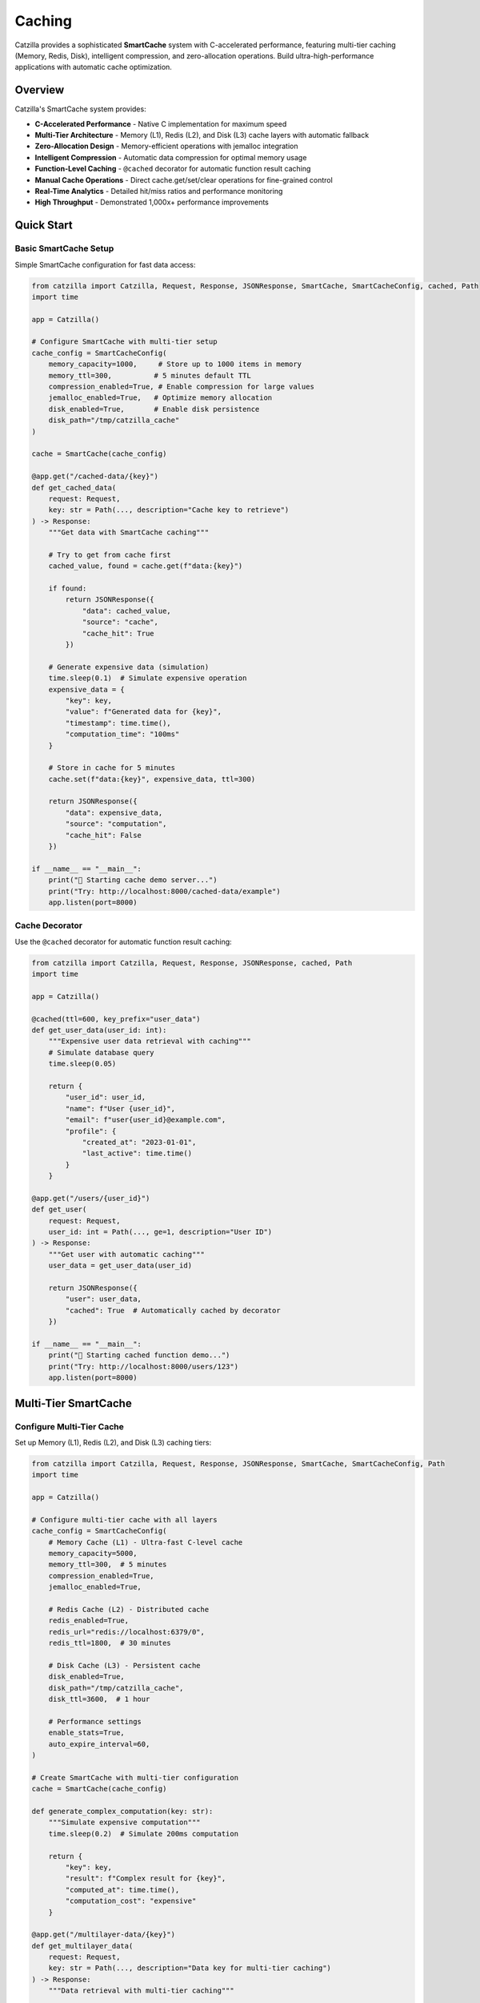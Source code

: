 Caching
=======

Catzilla provides a sophisticated **SmartCache** system with C-accelerated performance, featuring multi-tier caching (Memory, Redis, Disk), intelligent compression, and zero-allocation operations. Build ultra-high-performance applications with automatic cache optimization.

Overview
--------

Catzilla's SmartCache system provides:

- **C-Accelerated Performance** - Native C implementation for maximum speed
- **Multi-Tier Architecture** - Memory (L1), Redis (L2), and Disk (L3) cache layers with automatic fallback
- **Zero-Allocation Design** - Memory-efficient operations with jemalloc integration
- **Intelligent Compression** - Automatic data compression for optimal memory usage
- **Function-Level Caching** - ``@cached`` decorator for automatic function result caching
- **Manual Cache Operations** - Direct cache.get/set/clear operations for fine-grained control
- **Real-Time Analytics** - Detailed hit/miss ratios and performance monitoring
- **High Throughput** - Demonstrated 1,000x+ performance improvements

Quick Start
-----------

Basic SmartCache Setup
~~~~~~~~~~~~~~~~~~~~~~

Simple SmartCache configuration for fast data access:

.. code-block:: python

   from catzilla import Catzilla, Request, Response, JSONResponse, SmartCache, SmartCacheConfig, cached, Path
   import time

   app = Catzilla()

   # Configure SmartCache with multi-tier setup
   cache_config = SmartCacheConfig(
       memory_capacity=1000,     # Store up to 1000 items in memory
       memory_ttl=300,          # 5 minutes default TTL
       compression_enabled=True, # Enable compression for large values
       jemalloc_enabled=True,   # Optimize memory allocation
       disk_enabled=True,       # Enable disk persistence
       disk_path="/tmp/catzilla_cache"
   )

   cache = SmartCache(cache_config)

   @app.get("/cached-data/{key}")
   def get_cached_data(
       request: Request,
       key: str = Path(..., description="Cache key to retrieve")
   ) -> Response:
       """Get data with SmartCache caching"""

       # Try to get from cache first
       cached_value, found = cache.get(f"data:{key}")

       if found:
           return JSONResponse({
               "data": cached_value,
               "source": "cache",
               "cache_hit": True
           })

       # Generate expensive data (simulation)
       time.sleep(0.1)  # Simulate expensive operation
       expensive_data = {
           "key": key,
           "value": f"Generated data for {key}",
           "timestamp": time.time(),
           "computation_time": "100ms"
       }

       # Store in cache for 5 minutes
       cache.set(f"data:{key}", expensive_data, ttl=300)

       return JSONResponse({
           "data": expensive_data,
           "source": "computation",
           "cache_hit": False
       })

   if __name__ == "__main__":
       print("🚀 Starting cache demo server...")
       print("Try: http://localhost:8000/cached-data/example")
       app.listen(port=8000)

Cache Decorator
~~~~~~~~~~~~~~~

Use the ``@cached`` decorator for automatic function result caching:

.. code-block:: python

   from catzilla import Catzilla, Request, Response, JSONResponse, cached, Path
   import time

   app = Catzilla()

   @cached(ttl=600, key_prefix="user_data")
   def get_user_data(user_id: int):
       """Expensive user data retrieval with caching"""
       # Simulate database query
       time.sleep(0.05)

       return {
           "user_id": user_id,
           "name": f"User {user_id}",
           "email": f"user{user_id}@example.com",
           "profile": {
               "created_at": "2023-01-01",
               "last_active": time.time()
           }
       }

   @app.get("/users/{user_id}")
   def get_user(
       request: Request,
       user_id: int = Path(..., ge=1, description="User ID")
   ) -> Response:
       """Get user with automatic caching"""
       user_data = get_user_data(user_id)

       return JSONResponse({
           "user": user_data,
           "cached": True  # Automatically cached by decorator
       })

   if __name__ == "__main__":
       print("🚀 Starting cached function demo...")
       print("Try: http://localhost:8000/users/123")
       app.listen(port=8000)

Multi-Tier SmartCache
---------------------

Configure Multi-Tier Cache
~~~~~~~~~~~~~~~~~~~~~~~~~~~

Set up Memory (L1), Redis (L2), and Disk (L3) caching tiers:

.. code-block:: python

   from catzilla import Catzilla, Request, Response, JSONResponse, SmartCache, SmartCacheConfig, Path
   import time

   app = Catzilla()

   # Configure multi-tier cache with all layers
   cache_config = SmartCacheConfig(
       # Memory Cache (L1) - Ultra-fast C-level cache
       memory_capacity=5000,
       memory_ttl=300,  # 5 minutes
       compression_enabled=True,
       jemalloc_enabled=True,

       # Redis Cache (L2) - Distributed cache
       redis_enabled=True,
       redis_url="redis://localhost:6379/0",
       redis_ttl=1800,  # 30 minutes

       # Disk Cache (L3) - Persistent cache
       disk_enabled=True,
       disk_path="/tmp/catzilla_cache",
       disk_ttl=3600,  # 1 hour

       # Performance settings
       enable_stats=True,
       auto_expire_interval=60,
   )

   # Create SmartCache with multi-tier configuration
   cache = SmartCache(cache_config)

   def generate_complex_computation(key: str):
       """Simulate expensive computation"""
       time.sleep(0.2)  # Simulate 200ms computation

       return {
           "key": key,
           "result": f"Complex result for {key}",
           "computed_at": time.time(),
           "computation_cost": "expensive"
       }

   @app.get("/multilayer-data/{key}")
   def get_multilayer_data(
       request: Request,
       key: str = Path(..., description="Data key for multi-tier caching")
   ) -> Response:
       """Data retrieval with multi-tier caching"""

       cache_key = f"complex_data:{key}"

       # Cache will automatically check tiers in order: Memory → Redis → Disk
       cached_data, found = cache.get(cache_key)

       if found:
           return JSONResponse({
               "data": cached_data,
               "cache_tier": "multi_tier",
               "cache_hit": True
           })

       # Generate complex data
       complex_data = generate_complex_computation(key)

       # Store in cache (will be stored across all available tiers)
       cache.set(cache_key, complex_data, ttl=3600)  # 1 hour

       return JSONResponse({
           "data": complex_data,
           "cache_tier": "none",
           "cache_hit": False
       })

   if __name__ == "__main__":
       print("🚀 Starting multi-tier cache demo...")
       print("Try: http://localhost:8000/multilayer-data/example")
       app.listen(port=8000)

Cache Strategies
~~~~~~~~~~~~~~~~

Implement different caching patterns with SmartCache:

.. code-block:: python

   from catzilla import Catzilla, Request, Response, JSONResponse, SmartCache, SmartCacheConfig, Path
   import time

   app = Catzilla()

   # Initialize cache
   cache_config = SmartCacheConfig(
       memory_capacity=1000,
       memory_ttl=300,
       disk_enabled=True,
       disk_path="/tmp/catzilla_strategies"
   )
   cache = SmartCache(cache_config)

   def expensive_database_query(key: str):
       """Simulate expensive database operation"""
       time.sleep(0.1)
       return {"key": key, "data": f"Database result for {key}", "timestamp": time.time()}

   def fetch_data_for_key(key: str):
       """Fetch data for cache warming"""
       return {"key": key, "warmed_data": f"Warmed data for {key}"}

   # Cache-Aside Pattern (Most Common)
   @app.get("/cache-aside/{key}")
   def cache_aside_example(
       request: Request,
       key: str = Path(..., description="Cache key")
   ) -> Response:
       """Cache-aside pattern with SmartCache"""
       cache_key = f"aside:{key}"

       # 1. Try cache first
       cached, found = cache.get(cache_key)
       if found:
           return JSONResponse({"data": cached, "strategy": "cache_aside", "hit": True})

       # 2. Cache miss - fetch from source
       data = expensive_database_query(key)

       # 3. Store in cache for next time
       cache.set(cache_key, data, ttl=300)

       return JSONResponse({"data": data, "strategy": "cache_aside", "hit": False})

   # Write-Through Pattern
   @app.post("/write-through/{key}")
   def write_through_example(
       request: Request,
       key: str = Path(..., description="Write-through cache key")
   ) -> Response:
       """Write-through pattern with SmartCache"""
       data = request.json()

       # 1. Write to database (simulated)
       print(f"Saving to database: {key} = {data}")

       # 2. Immediately write to cache
       cache.set(f"writethrough:{key}", data, ttl=600)

       return JSONResponse({"message": "Data saved", "strategy": "write_through"})

   # Cache Warming
   @app.post("/warm-cache")
   def warm_cache(request: Request) -> Response:
       """Proactively populate cache with frequently accessed data"""
       popular_keys = ["user:1", "user:2", "user:3", "config:app"]

       warmed_count = 0
       for key in popular_keys:
           cached_value, found = cache.get(key)
           if not found:
               data = fetch_data_for_key(key)
               cache.set(key, data, ttl=1800)  # 30 minutes
               warmed_count += 1

       return JSONResponse({
           "message": f"Warmed {warmed_count} cache entries",
           "strategy": "cache_warming",
           "warmed_keys": popular_keys
       })

   if __name__ == "__main__":
       print("🚀 Starting cache strategies demo...")
       print("Try:")
       print("  GET  http://localhost:8000/cache-aside/example")
       print("  POST http://localhost:8000/write-through/example")
       print("  POST http://localhost:8000/warm-cache")
       app.listen(port=8000)

Performance Optimization
------------------------

Cache Analytics
~~~~~~~~~~~~~~~

Monitor cache performance and optimize hit ratios:

.. code-block:: python

   from catzilla import Catzilla, Request, Response, JSONResponse, SmartCache, SmartCacheConfig

   app = Catzilla()

   # Initialize cache with stats enabled
   cache_config = SmartCacheConfig(
       memory_capacity=1000,
       memory_ttl=300,
       enable_stats=True,
       disk_enabled=True,
       disk_path="/tmp/catzilla_analytics"
   )
   cache = SmartCache(cache_config)

   @app.get("/cache/analytics")
   def get_cache_analytics(request: Request) -> Response:
       """Get detailed cache performance analytics"""

       # Get comprehensive cache statistics
       stats = cache.get_stats()
       health = cache.health_check()

       return JSONResponse({
           "performance": {
               "hit_ratio": f"{stats.hit_ratio:.2%}",
               "total_hits": stats.hits,
               "total_misses": stats.misses,
               "operations_per_second": getattr(stats, 'ops_per_second', 0)
           },
           "memory_usage": {
               "current_usage": f"{stats.memory_usage:.2f}MB",
               "capacity": f"{stats.capacity} items",
               "size": stats.size,
               "compression_ratio": getattr(stats, 'compression_ratio', 1.0)
           },
           "tier_performance": {
               "memory": stats.tier_stats.get("memory", {}),
               "redis": stats.tier_stats.get("redis", {}),
               "disk": stats.tier_stats.get("disk", {})
           },
           "health": health,
           "jemalloc_enabled": cache.config.jemalloc_enabled
       })

   if __name__ == "__main__":
       print("🚀 Starting cache analytics demo...")
       print("Try: http://localhost:8000/cache/analytics")
       app.listen(port=8000)

Cache Warming
~~~~~~~~~~~~~

Proactively populate cache with frequently accessed data:

.. code-block:: python

   from catzilla import Catzilla, Request, Response, JSONResponse, SmartCache, SmartCacheConfig
   import time

   app = Catzilla()

   # Initialize cache
   cache_config = SmartCacheConfig(
       memory_capacity=1000,
       memory_ttl=300,
       disk_enabled=True,
       disk_path="/tmp/catzilla_warming"
   )
   cache = SmartCache(cache_config)

   def get_app_settings():
       """Simulate getting app settings"""
       time.sleep(0.05)
       return {"theme": "dark", "language": "en", "features": ["cache", "analytics"]}

   def get_feature_flags():
       """Simulate getting feature flags"""
       time.sleep(0.03)
       return {"new_ui": True, "beta_features": False, "maintenance_mode": False}

   def get_top_users(limit: int):
       """Simulate getting top users"""
       time.sleep(0.1)
       return [{"id": i, "name": f"User {i}", "score": 100 - i} for i in range(1, limit + 1)]

   def get_daily_statistics():
       """Simulate getting daily stats"""
       time.sleep(0.2)
       return {"visitors": 1500, "page_views": 5200, "signups": 23}

   def get_user_from_database(user_id: int):
       """Simulate database user lookup"""
       time.sleep(0.05)
       return {"id": user_id, "name": f"User {user_id}", "email": f"user{user_id}@example.com"}

   @app.post("/cache/warm-startup")
   def warm_cache_on_startup(request: Request) -> Response:
       """Warm cache with popular data during application startup"""

       # Popular data that should always be cached
       popular_data = {
           "config:app_settings": get_app_settings(),
           "config:feature_flags": get_feature_flags(),
           "users:top_100": get_top_users(100),
           "analytics:daily_stats": get_daily_statistics()
       }

       warmed_count = 0
       for cache_key, data in popular_data.items():
           if data:  # Only cache if data is valid
               cache.set(cache_key, data, ttl=1800)  # 30 minutes
               warmed_count += 1

       return JSONResponse({
           "message": f"Cache warmed with {warmed_count} entries",
           "warmed_keys": list(popular_data.keys()),
           "ttl_minutes": 30
       })

   @app.post("/cache/warm-users")
   def warm_user_data(request: Request) -> Response:
       """Warm cache with specific user data"""
       data = request.json()
       user_ids = data.get("user_ids", [1, 5, 10, 25, 50])

       warmed_users = []
       failed_users = []

       for user_id in user_ids:
           try:
               user_data = get_user_from_database(user_id)
               cache.set(f"user:{user_id}", user_data, ttl=600)
               warmed_users.append(user_id)
           except Exception as e:
               failed_users.append({"user_id": user_id, "error": str(e)})

       return JSONResponse({
           "message": f"Warmed {len(warmed_users)} user records",
           "warmed_users": warmed_users,
           "failed_users": failed_users,
           "ttl_minutes": 10
       })

   if __name__ == "__main__":
       print("🚀 Starting cache warming demo...")
       print("Try:")
       print("  POST http://localhost:8000/cache/warm-startup")
       print("  POST http://localhost:8000/cache/warm-users")
       app.listen(port=8000)

Cache Key Design
~~~~~~~~~~~~~~~~

Design effective cache keys for optimal performance:

.. code-block:: python

   from catzilla import Catzilla, Request, Response, JSONResponse, SmartCache, SmartCacheConfig
   from datetime import datetime

   app = Catzilla()

   # Initialize cache
   cache_config = SmartCacheConfig(memory_capacity=1000, memory_ttl=300)
   cache = SmartCache(cache_config)

   # Cache key best practices
   class CacheKeyBuilder:
       @staticmethod
       def user_key(user_id: int) -> str:
           return f"user:{user_id}"

       @staticmethod
       def user_posts_key(user_id: int, page: int = 1) -> str:
           return f"user:{user_id}:posts:page:{page}"

       @staticmethod
       def search_key(query: str, filters: dict = None) -> str:
           """Create cache key for search results"""
           base_key = f"search:{query.lower().replace(' ', '_')}"

           if filters:
               # Sort filters for consistent key generation
               filter_str = ":".join(f"{k}_{v}" for k, v in sorted(filters.items()))
               return f"{base_key}:{filter_str}"

           return base_key

       @staticmethod
       def config_key(environment: str, feature: str) -> str:
           return f"config:{environment}:{feature}"

       @staticmethod
       def daily_key(date: datetime) -> str:
           return f"daily_stats:{date.strftime('%Y-%m-%d')}"

   @app.get("/cache-key-examples")
   def create_cache_keys(request: Request) -> Response:
       """Examples of well-designed cache keys"""

       user_id = 123
       query = "python programming"
       environment = "production"
       feature = "new_ui"
       date = datetime.now()

       cache_keys = {
           "user": CacheKeyBuilder.user_key(user_id),
           "user_posts": CacheKeyBuilder.user_posts_key(user_id, page=2),
           "search": CacheKeyBuilder.search_key(query),
           "search_filtered": CacheKeyBuilder.search_key(query, {"category": "tutorials", "level": "beginner"}),
           "config": CacheKeyBuilder.config_key(environment, feature),
           "daily": CacheKeyBuilder.daily_key(date)
       }

       # Store some sample data using these keys
       for key_name, cache_key in cache_keys.items():
           sample_data = {"key_type": key_name, "cached_at": datetime.now().isoformat()}
           cache.set(cache_key, sample_data, ttl=300)

       return JSONResponse({
           "cache_key_examples": cache_keys,
           "best_practices": [
               "Use consistent naming patterns (entity:id)",
               "Include relevant parameters in key",
               "Sort filters for consistent keys",
               "Use descriptive prefixes",
               "Avoid special characters",
               "Keep keys readable and debuggable"
           ]
       })

   if __name__ == "__main__":
       print("🚀 Starting cache key design demo...")
       print("Try: http://localhost:8000/cache-key-examples")
       app.listen(port=8000)

Performance Benchmarking
~~~~~~~~~~~~~~~~~~~~~~~~

Benchmark cache performance to optimize your application:

.. code-block:: python

   from catzilla import Catzilla, Request, Response, JSONResponse, SmartCache, SmartCacheConfig
   import time
   import statistics

   app = Catzilla()

   # Initialize cache
   cache_config = SmartCacheConfig(
       memory_capacity=10000,
       memory_ttl=300,
       compression_enabled=True,
       jemalloc_enabled=True
   )
   cache = SmartCache(cache_config)

   def benchmark_cache_performance(cache, num_operations=1000):
       """Benchmark SmartCache performance"""

       # Test data
       test_data = {"benchmark": "data", "value": list(range(100))}

       # Benchmark SET operations
       set_times = []
       for i in range(num_operations):
           start = time.time()
           cache.set(f"benchmark_key_{i}", test_data, ttl=60)
           set_times.append((time.time() - start) * 1000)  # Convert to ms

       # Benchmark GET operations (should be cache hits)
       get_times = []
       for i in range(num_operations):
           start = time.time()
           result, found = cache.get(f"benchmark_key_{i}")
           get_times.append((time.time() - start) * 1000)  # Convert to ms

       # Calculate statistics
       return {
           "set_operations": {
               "count": num_operations,
               "avg_time_ms": statistics.mean(set_times),
               "min_time_ms": min(set_times),
               "max_time_ms": max(set_times),
               "ops_per_second": 1000 / statistics.mean(set_times)
           },
           "get_operations": {
               "count": num_operations,
               "avg_time_ms": statistics.mean(get_times),
               "min_time_ms": min(get_times),
               "max_time_ms": max(get_times),
               "ops_per_second": 1000 / statistics.mean(get_times)
           }
       }

   @app.get("/cache/benchmark")
   def run_cache_benchmark(request: Request) -> Response:
       """Run cache performance benchmark"""

       results = benchmark_cache_performance(cache, num_operations=1000)

       return JSONResponse({
           "benchmark_results": results,
           "cache_config": {
               "memory_capacity": cache.config.memory_capacity,
               "compression_enabled": cache.config.compression_enabled,
               "jemalloc_enabled": cache.config.jemalloc_enabled
           },
           "recommendation": "SmartCache with C-acceleration provides sub-millisecond performance"
       })

   if __name__ == "__main__":
       print("🚀 Starting cache benchmark demo...")
       print("Try: http://localhost:8000/cache/benchmark")
       app.listen(port=8000)

Best Practices
--------------

Cache Configuration Tips
~~~~~~~~~~~~~~~~~~~~~~~~

.. code-block:: python

   from catzilla import SmartCacheConfig

   # Production-ready cache configuration
   production_cache_config = SmartCacheConfig(
       # Memory tier - for hot data
       memory_capacity=10000,        # Adjust based on available RAM
       memory_ttl=300,              # 5 minutes for hot data

       # Redis tier - for distributed caching
       redis_enabled=True,
       redis_url="redis://localhost:6379/0",
       redis_ttl=1800,              # 30 minutes

       # Disk tier - for cold data persistence
       disk_enabled=True,
       disk_path="/var/cache/catzilla",
       disk_ttl=86400,              # 24 hours

       # Performance optimizations
       compression_enabled=True,     # Reduce memory usage
       jemalloc_enabled=True,       # Optimize memory allocation
       enable_stats=True,           # Monitor performance
       auto_expire_interval=60      # Clean expired items every minute
   )

Common Patterns
~~~~~~~~~~~~~~~

.. code-block:: python

   from catzilla import Catzilla, Request, Response, JSONResponse, SmartCache, SmartCacheConfig, cached, Path

   app = Catzilla()

   # Initialize cache
   cache_config = SmartCacheConfig(memory_capacity=1000, memory_ttl=300)
   cache = SmartCache(cache_config)

   # Pattern 1: Function-level caching for expensive computations
   @cached(ttl=600, key_prefix="fibonacci")
   def fibonacci(n: int) -> int:
       if n <= 1:
           return n
       return fibonacci(n-1) + fibonacci(n-2)

   # Pattern 2: Manual caching for external API calls
   def get_weather(city: str):
       cache_key = f"weather:{city}"

       # Try cache first
       weather, found = cache.get(cache_key)
       if found:
           return weather

       # Fetch from API (simulated)
       weather = {"city": city, "temp": 72, "condition": "sunny"}

       # Cache for 30 minutes
       cache.set(cache_key, weather, ttl=1800)

       return weather

   # Pattern 3: Cache invalidation
   def update_user(user_id: int, data: dict):
       # Update database (simulated)
       print(f"Updating user {user_id} with {data}")

       # Invalidate related cache entries
       cache.delete(f"user:{user_id}")
       cache.delete(f"user:{user_id}:posts")
       cache.delete(f"user:{user_id}:profile")

   @app.get("/patterns/fibonacci/{n}")
   def test_fibonacci(
       request: Request,
       n: int = Path(..., ge=1, le=50, description="Fibonacci sequence position")
   ) -> Response:
       """Test cached fibonacci calculation"""
       result = fibonacci(n)
       return JSONResponse({"n": n, "fibonacci": result})

   @app.get("/patterns/weather/{city}")
   def test_weather(
       request: Request,
       city: str = Path(..., min_length=2, max_length=50, description="City name for weather lookup")
   ) -> Response:
       """Test weather API with caching"""
       weather = get_weather(city)
       return JSONResponse(weather)

   @app.post("/patterns/update-user/{user_id}")
   def test_cache_invalidation(
       request: Request,
       user_id: int = Path(..., ge=1, description="User ID to update")
   ) -> Response:
       """Test cache invalidation pattern"""
       data = request.json()
       update_user(user_id, data)
       return JSONResponse({"message": f"User {user_id} updated and cache invalidated"})

   if __name__ == "__main__":
       print("🚀 Starting cache patterns demo...")
       print("Try:")
       print("  GET  http://localhost:8000/patterns/fibonacci/30")
       print("  GET  http://localhost:8000/patterns/weather/London")
       print("  POST http://localhost:8000/patterns/update-user/123")
       app.listen(port=8000)

Troubleshooting
~~~~~~~~~~~~~~~

Common issues and solutions:

**Low Hit Ratio:**
- Check TTL values (too short?)
- Analyze key patterns for consistency
- Monitor memory capacity limits

**High Memory Usage:**
- Enable compression
- Reduce memory_capacity
- Implement better key expiration

**Slow Performance:**
- Enable jemalloc
- Check disk I/O for disk tier
- Monitor Redis connection pool

.. code-block:: python

   from catzilla import Catzilla, Request, Response, JSONResponse, SmartCache, SmartCacheConfig

   app = Catzilla()

   # Initialize cache with debugging enabled
   cache_config = SmartCacheConfig(
       memory_capacity=1000,
       memory_ttl=300,
       enable_stats=True,
       compression_enabled=True,
       jemalloc_enabled=True
   )
   cache = SmartCache(cache_config)

   def debug_cache_health():
       """Debug cache performance"""
       stats = cache.get_stats()
       health = cache.health_check()

       print(f"Hit Ratio: {stats.hit_ratio:.2%}")
       print(f"Memory Usage: {stats.memory_usage:.2f}MB")
       print(f"Operations/sec: {getattr(stats, 'ops_per_second', 'N/A')}")
       print(f"Health Status: {health}")

       recommendations = []
       if stats.hit_ratio < 0.8:
           recommendations.append("Consider increasing TTL values")

       if stats.memory_usage > 100:
           recommendations.append("Consider enabling compression or reducing capacity")

       return {
           "stats": {
               "hit_ratio": stats.hit_ratio,
               "memory_usage": stats.memory_usage,
               "cache_size": stats.size,
               "health": health
           },
           "recommendations": recommendations
       }

   @app.get("/cache/debug")
   def cache_debug_endpoint(request: Request) -> Response:
       """Debug cache health endpoint"""
       debug_info = debug_cache_health()

       return JSONResponse({
           "cache_debug": debug_info,
           "troubleshooting_tips": [
               "Low hit ratio: Increase TTL or warm more data",
               "High memory usage: Enable compression",
               "Slow performance: Enable jemalloc optimization",
               "Connection issues: Check Redis connectivity"
           ]
       })

   if __name__ == "__main__":
       print("🚀 Starting cache debugging demo...")
       print("Try: http://localhost:8000/cache/debug")
       app.listen(port=8000)

Related Documentation
---------------------

- `Cache Examples </examples/cache/>`_ - Complete cache examples and configurations
- :doc:`../core-concepts/async-sync-hybrid` - Async/sync performance patterns
- :doc:`../guides/recipes` - Real-world recipes and patterns
- :doc:`../getting-started/quickstart` - Getting started with Catzilla
